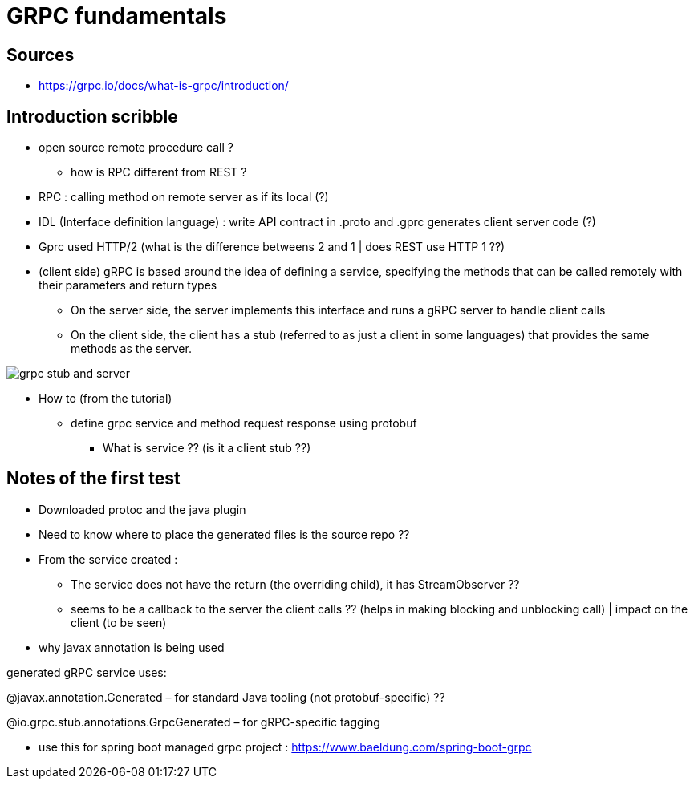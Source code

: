 = GRPC fundamentals

== Sources

* https://grpc.io/docs/what-is-grpc/introduction/

== Introduction scribble

* open source remote procedure call ?
** how is RPC different from REST ?

* RPC : calling method on remote server as if its local (?)
* IDL (Interface definition language) : write API contract in .proto and .gprc generates client server code (?)
* Gprc used HTTP/2 (what is the difference betweens 2 and 1 | does REST use HTTP 1 ??)

* (client side) gRPC is based around the idea of defining a service, specifying the methods that can be called remotely with their parameters and return types
** On the server side, the server implements this interface and runs a gRPC server to handle client calls
** On the client side, the client has a stub (referred to as just a client in some languages) that provides the same methods as the server.


image::grpc_stub_and_server.png[]

* How to (from the tutorial)

** define grpc service and method request response using protobuf
*** What is service ?? (is it a client stub ??)

== Notes of the first test

* Downloaded protoc and the java plugin
* Need to know where to place the generated files is the source repo ??
* From the service created :
** The service does not have the return (the overriding child), it has StreamObserver ??
** seems to be a callback to the server the client calls ?? (helps in making blocking and unblocking call) | impact on the client (to be seen)

[NOTES]
====

* why javax annotation is being used

generated gRPC service uses:

@javax.annotation.Generated – for standard Java tooling (not protobuf-specific) ??

@io.grpc.stub.annotations.GrpcGenerated – for gRPC-specific tagging

====

* use this for spring boot managed grpc project : https://www.baeldung.com/spring-boot-grpc
